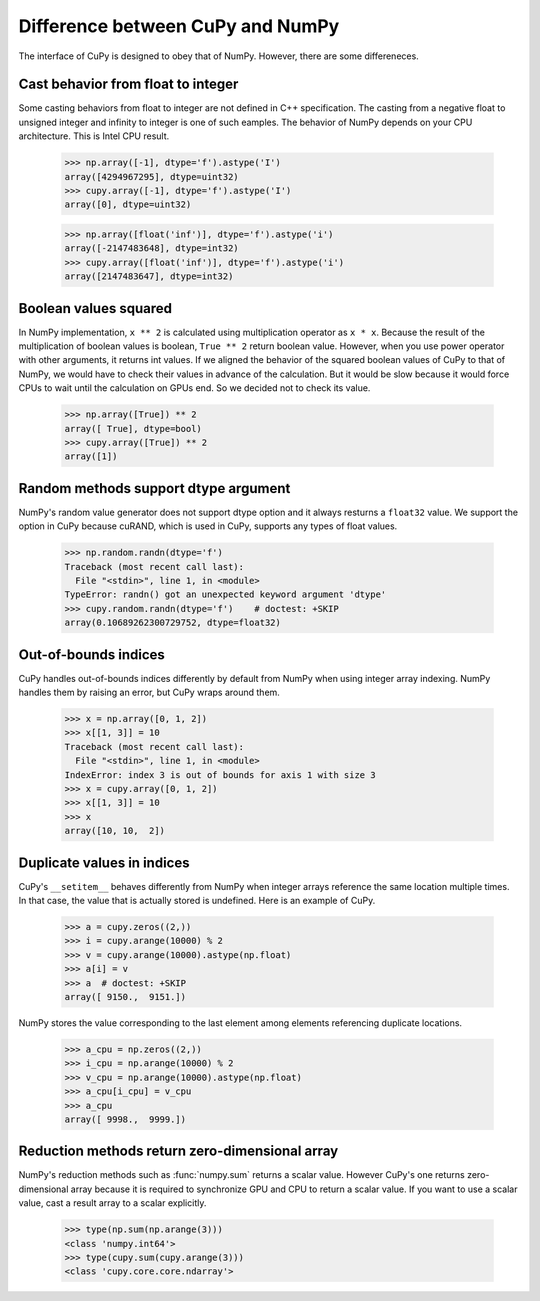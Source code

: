 Difference between CuPy and NumPy
=================================

The interface of CuPy is designed to obey that of NumPy.
However, there are some differeneces.


Cast behavior from float to integer
-----------------------------------

Some casting behaviors from float to integer are not defined in C++ specification.
The casting from a negative float to unsigned integer and infinity to integer is one of such eamples.
The behavior of NumPy depends on your CPU architecture.
This is Intel CPU result.

  >>> np.array([-1], dtype='f').astype('I')
  array([4294967295], dtype=uint32)
  >>> cupy.array([-1], dtype='f').astype('I')
  array([0], dtype=uint32)

  >>> np.array([float('inf')], dtype='f').astype('i')
  array([-2147483648], dtype=int32)
  >>> cupy.array([float('inf')], dtype='f').astype('i')
  array([2147483647], dtype=int32)


Boolean values squared
----------------------

In NumPy implementation, ``x ** 2`` is calculated using multiplication operator as ``x * x``.
Because the result of the multiplication of boolean values is boolean, ``True ** 2`` return boolean value.
However, when you use power operator with other arguments, it returns int values.
If we aligned the behavior of the squared boolean values of CuPy to that of NumPy, we would have to check their values in advance of the calculation.
But it would be slow because it would force CPUs to wait until the calculation on GPUs end.
So we decided not to check its value.

  >>> np.array([True]) ** 2
  array([ True], dtype=bool)
  >>> cupy.array([True]) ** 2
  array([1])


Random methods support dtype argument
-------------------------------------

NumPy's random value generator does not support dtype option and it always resturns a ``float32`` value.
We support the option in CuPy because cuRAND, which is used in CuPy, supports any types of float values.

  >>> np.random.randn(dtype='f')
  Traceback (most recent call last):
    File "<stdin>", line 1, in <module>
  TypeError: randn() got an unexpected keyword argument 'dtype'
  >>> cupy.random.randn(dtype='f')    # doctest: +SKIP
  array(0.10689262300729752, dtype=float32)


Out-of-bounds indices
---------------------
CuPy handles out-of-bounds indices differently by default from NumPy when
using integer array indexing.
NumPy handles them by raising an error, but CuPy wraps around them.

  >>> x = np.array([0, 1, 2])
  >>> x[[1, 3]] = 10
  Traceback (most recent call last):
    File "<stdin>", line 1, in <module>
  IndexError: index 3 is out of bounds for axis 1 with size 3
  >>> x = cupy.array([0, 1, 2])
  >>> x[[1, 3]] = 10
  >>> x
  array([10, 10,  2])


Duplicate values in indices
---------------------------
CuPy's ``__setitem__`` behaves differently from NumPy when integer arrays
reference the same location multiple times.
In that case, the value that is actually stored is undefined.
Here is an example of CuPy.

  >>> a = cupy.zeros((2,))
  >>> i = cupy.arange(10000) % 2
  >>> v = cupy.arange(10000).astype(np.float)
  >>> a[i] = v
  >>> a  # doctest: +SKIP
  array([ 9150.,  9151.])

NumPy stores the value corresponding to the
last element among elements referencing duplicate locations.

  >>> a_cpu = np.zeros((2,))
  >>> i_cpu = np.arange(10000) % 2
  >>> v_cpu = np.arange(10000).astype(np.float)
  >>> a_cpu[i_cpu] = v_cpu
  >>> a_cpu
  array([ 9998.,  9999.])


Reduction methods return zero-dimensional array
-----------------------------------------------

NumPy's reduction methods such as :func:`numpy.sum` returns a scalar value.
However CuPy's one returns zero-dimensional array because it is required to synchronize GPU and CPU to return a scalar value.
If you want to use a scalar value, cast a result array to a scalar explicitly.

  >>> type(np.sum(np.arange(3)))
  <class 'numpy.int64'>
  >>> type(cupy.sum(cupy.arange(3)))
  <class 'cupy.core.core.ndarray'>

